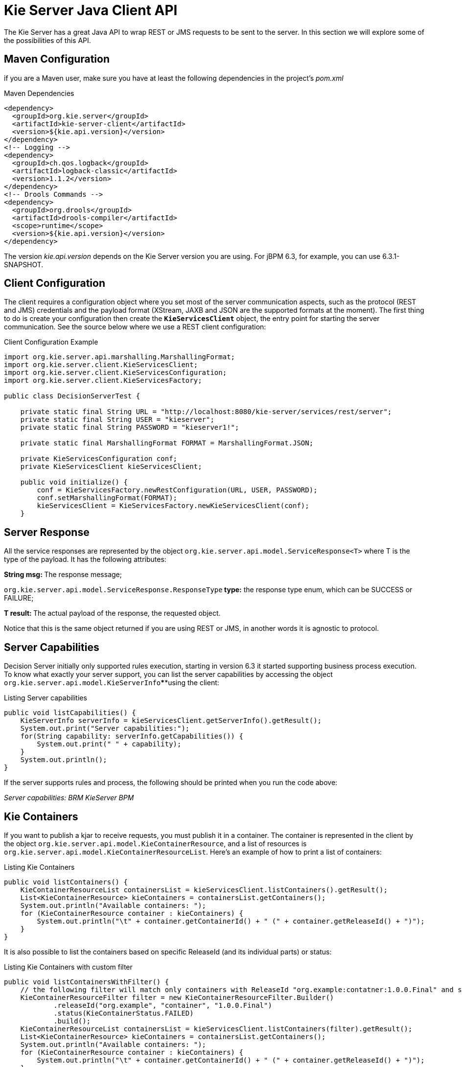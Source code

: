
= Kie Server Java Client API


The Kie Server has a great Java API to wrap REST or JMS requests to be sent to the server.
In this section we will explore some of the possibilities of this API.

== Maven Configuration


if you are a Maven user, make sure you have at least the following dependencies in the project's _pom.xml_

.Maven Dependencies
[example]

[source]
----
<dependency>
  <groupId>org.kie.server</groupId>
  <artifactId>kie-server-client</artifactId>
  <version>${kie.api.version}</version>
</dependency>
<!-- Logging -->
<dependency>
  <groupId>ch.qos.logback</groupId>
  <artifactId>logback-classic</artifactId>
  <version>1.1.2</version>
</dependency>
<!-- Drools Commands -->
<dependency>
  <groupId>org.drools</groupId>
  <artifactId>drools-compiler</artifactId>
  <scope>runtime</scope>
  <version>${kie.api.version}</version>
</dependency>
----


The version __kie.api.version __depends on the Kie Server version you are using.
For jBPM 6.3, for example, you can use 6.3.1-SNAPSHOT.

== Client Configuration


The client requires a configuration object where you set most of the server communication aspects, such as the protocol (REST and JMS) credentials and the payload format (XStream, JAXB and JSON are the supported formats at the moment). The first thing to do is create your configuration then create the *``**KieServicesClient**``* object, the entry point for starting the server communication.
See the source below where we use a REST client configuration:



.Client Configuration Example
[example]

[source,java]
----
import org.kie.server.api.marshalling.MarshallingFormat;  
import org.kie.server.client.KieServicesClient;  
import org.kie.server.client.KieServicesConfiguration;  
import org.kie.server.client.KieServicesFactory;  
  
public class DecisionServerTest {  
  
    private static final String URL = "http://localhost:8080/kie-server/services/rest/server";  
    private static final String USER = "kieserver";  
    private static final String PASSWORD = "kieserver1!";  
  
    private static final MarshallingFormat FORMAT = MarshallingFormat.JSON;  
  
    private KieServicesConfiguration conf;  
    private KieServicesClient kieServicesClient;  
  
    public void initialize() {  
        conf = KieServicesFactory.newRestConfiguration(URL, USER, PASSWORD);  
        conf.setMarshallingFormat(FORMAT);  
        kieServicesClient = KieServicesFactory.newKieServicesClient(conf);  
    }
----

== Server Response


All the service responses are represented by the object `org.kie.server.api.model.ServiceResponse<T>` where T is the type of the payload.
It has the following attributes:

**String msg: **The response message;

`org.kie.server.api.model.ServiceResponse.ResponseType`** type:** the response type enum, which can be SUCCESS or FAILURE;

**T result: **The actual payload of the response, the requested object.

Notice that this is the same object returned if you are using REST or JMS, in another words it is agnostic to protocol.

== Server Capabilities


Decision Server initially only supported rules execution, starting in version 6.3 it started supporting business process execution.
To know what exactly your server support, you can list the server capabilities by accessing the object `org.kie.server.api.model.KieServerInfo`****using the client:



.Listing Server capabilities
[example]

[source,java]
----
public void listCapabilities() {  
    KieServerInfo serverInfo = kieServicesClient.getServerInfo().getResult();  
    System.out.print("Server capabilities:");  
    for(String capability: serverInfo.getCapabilities()) {  
        System.out.print(" " + capability);  
    }  
    System.out.println();  
}
----
If the server supports rules and process, the following should be printed when you run the code above:

_Server capabilities: BRM KieServer BPM_

== Kie Containers


If you want to publish a kjar to receive requests, you must publish it in a container.
The container is represented in the client by the object ``org.kie.server.api.model.KieContainerResource``, and a list of resources is ``org.kie.server.api.model.KieContainerResourceList``.
Here's an example of how to print a list of containers:

.Listing Kie Containers
[example]

[source,java]
----
public void listContainers() {  
    KieContainerResourceList containersList = kieServicesClient.listContainers().getResult();  
    List<KieContainerResource> kieContainers = containersList.getContainers();  
    System.out.println("Available containers: ");  
    for (KieContainerResource container : kieContainers) {  
        System.out.println("\t" + container.getContainerId() + " (" + container.getReleaseId() + ")");  
    }  
}
----

It is also possible to list the containers based on specific ReleaseId (and its individual parts) or status:

.Listing Kie Containers with custom filter
[example]

[source,java]
----
public void listContainersWithFilter() {
    // the following filter will match only containers with ReleaseId "org.example:contatner:1.0.0.Final" and status FAILED
    KieContainerResourceFilter filter = new KieContainerResourceFilter.Builder()
            .releaseId("org.example", "container", "1.0.0.Final")
            .status(KieContainerStatus.FAILED)
            .build();
    KieContainerResourceList containersList = kieServicesClient.listContainers(filter).getResult();
    List<KieContainerResource> kieContainers = containersList.getContainers();
    System.out.println("Available containers: ");
    for (KieContainerResource container : kieContainers) {
        System.out.println("\t" + container.getContainerId() + " (" + container.getReleaseId() + ")");
    }
}
----

== Managing Containers


You can use the client to dispose and create containers.
If you dispose a containers, a ServiceResponse will be returned with Void payload(no payload) and if you create it, the KieContainerResource object itself will be returned in the response.
Sample code:

.Disposing and creating containers
[example]

[source,java]
----
public void disposeAndCreateContainer() {  
    System.out.println("== Disposing and creating containers ==");  
    List<KieContainerResource> kieContainers = kieServicesClient.listContainers().getResult().getContainers();  
    if (kieContainers.size() == 0) {  
        System.out.println("No containers available...");  
        return;  
    }  
    KieContainerResource container = kieContainers.get(0);  
    String containerId = container.getContainerId();  
    ServiceResponse<Void> responseDispose = kieServicesClient.disposeContainer(containerId);  
    if (responseDispose.getType() == ResponseType.FAILURE) {  
        System.out.println("Error disposing " + containerId + ". Message: ");  
        System.out.println(responseDispose.getMsg());  
        return;  
    }  
    System.out.println("Success Disposing container " + containerId);  
    System.out.println("Trying to recreate the container...");  
    ServiceResponse<KieContainerResource> createResponse = kieServicesClient.createContainer(containerId, container);  
    if(createResponse.getType() == ResponseType.FAILURE) {  
        System.out.println("Error creating " + containerId + ". Message: ");  
        System.out.println(responseDispose.getMsg());  
        return;  
    }  
     System.out.println("Container recreated with success!");  
}
----

== Available Clients for the Decision Server


The KieServicesClient is also the entry point for others clients to perform specific operations, such as send BRMS commands and manage processes.
Currently from the KieServicesClient you can have access to the following services available in `org.kie.server.client` package:

* JobServicesClient: This client allows you to schedule, cancel, requeue and get job requests;
* ProcessServicesClient: Allows you to start, signal abort process; complete and abort work items among other capabilities;
* QueryServicesClient: The powerful query client allows you to query process, process nodes and process variables;
* RuleServicesClient: The simple, but powerful rules client can be used to send commands to the server to perform rules related operations(insert objects in the working memory, fire rules, get globals...);
* UserTaskServicesClient: Finally, the user tasks clients allows you to perform all operations with an user tasks(start, claim, cancel, etc) and query tasks by certain fields(process instances id, user, etc).


For further information about these interfaces check github: https://github.com/droolsjbpm/droolsjbpm-integration/tree/master/kie-server-parent/kie-server-remote/kie-server-client/src/main/java/org/kie/server/client

You can have access to any of these clients using the method `getServicesClient` in the KieServicesClient class.
For example: `RuleServicesClient rulesClient = kieServicesClient.getServicesClient(RuleServicesClient.class);`

== Sending commands to the server

To build commands to the server you must use the class org.kie.api.command.KieCommands, that can be created using ``org.kie.api.KieServices.get().getCommands()``.
The command to be send must be a *BatchExecutionCommand* or a single command(if a single command is sent, the server wraps it into a BatchExecutionCommand):

.Sending commands to a container
====

[source,java]
----
public void executeCommands() {  
    System.out.println("== Sending commands to the server ==");  
    RuleServicesClient rulesClient = kieServicesClient.getServicesClient(RuleServicesClient.class);  
    KieCommands commandsFactory = KieServices.Factory.get().getCommands();  
    Command<?> insert = commandsFactory.newInsert("Some String OBJ");  
    Command<?> fireAllRules = commandsFactory.newFireAllRules();  
    Command<?> batchCommand = commandsFactory.newBatchExecution(Arrays.asList(insert, fireAllRules));  
    ServiceResponse<String> executeResponse = rulesClient.executeCommands("hello", batchCommand);  
    if(executeResponse.getType() == ResponseType.SUCCESS) {  
        System.out.println("Commands executed with success! Response: ");  
        System.out.println(executeResponse.getResult());  
    }  
    else {  
        System.out.println("Error executing rules. Message: ");  
        System.out.println(executeResponse.getMsg());  
    }  
}
----
The result in this case is a String with the command execution result.
In our case it will print the following:


[source]
----
    == Sending commands to the server ==  
    Commands executed with success! Response:   
    {  
      "results" : [ ],  
      "facts" : [ ]  
    }
----
__\* You must add **org.drools:drools-compiler** dependency to have this part working__
====

== Listing available business processes


To list process definitions we use the QueryClient.
The methods of the QueryClient usually uses pagination, which means that besides the query you are making, you must also provide the current page and the number of results per page.
In the code below the query for process definitions from the given container starts on page 0 and list 1000 results, in another words, the 1000 first results.



.Listing Business Processes Definitions Example
[example]

[source,java]
----
public void listProcesses() {  
    System.out.println("== Listing Business Processes ==");  
    QueryServicesClient queryClient = kieServicesClient.getServicesClient(QueryServicesClient.class);  
    List<ProcessDefinition> findProcessesByContainerId = queryClient.findProcessesByContainerId("rewards", 0, 1000);  
    for (ProcessDefinition def : findProcessesByContainerId) {  
        System.out.println(def.getName() + " - " + def.getId() + " v" + def.getVersion());  
    }  
}
----
